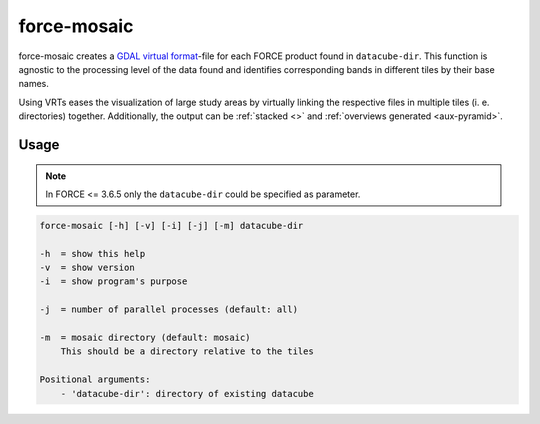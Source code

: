 .. _aux-mosaic:

force-mosaic
==========

force-mosaic creates a `GDAL virtual format <https://gdal.org/drivers/raster/vrt.html>`_-file for each FORCE product found in ``datacube-dir``. This function is agnostic to the processing level of the data found and identifies corresponding bands in different tiles by their base names.

Using VRTs eases the visualization of large study areas by virtually linking the respective files in multiple tiles (i. e. directories) together. Additionally, the output can be :ref:`stacked <>` and :ref:`overviews generated <aux-pyramid>`.

Usage
^^^^^

.. note::
    In FORCE <= 3.6.5 only the ``datacube-dir`` could be specified as parameter.

.. code:: bash

    force-mosaic [-h] [-v] [-i] [-j] [-m] datacube-dir

    -h  = show this help
    -v  = show version
    -i  = show program's purpose

    -j  = number of parallel processes (default: all)

    -m  = mosaic directory (default: mosaic)
        This should be a directory relative to the tiles

    Positional arguments:
        - 'datacube-dir': directory of existing datacube


